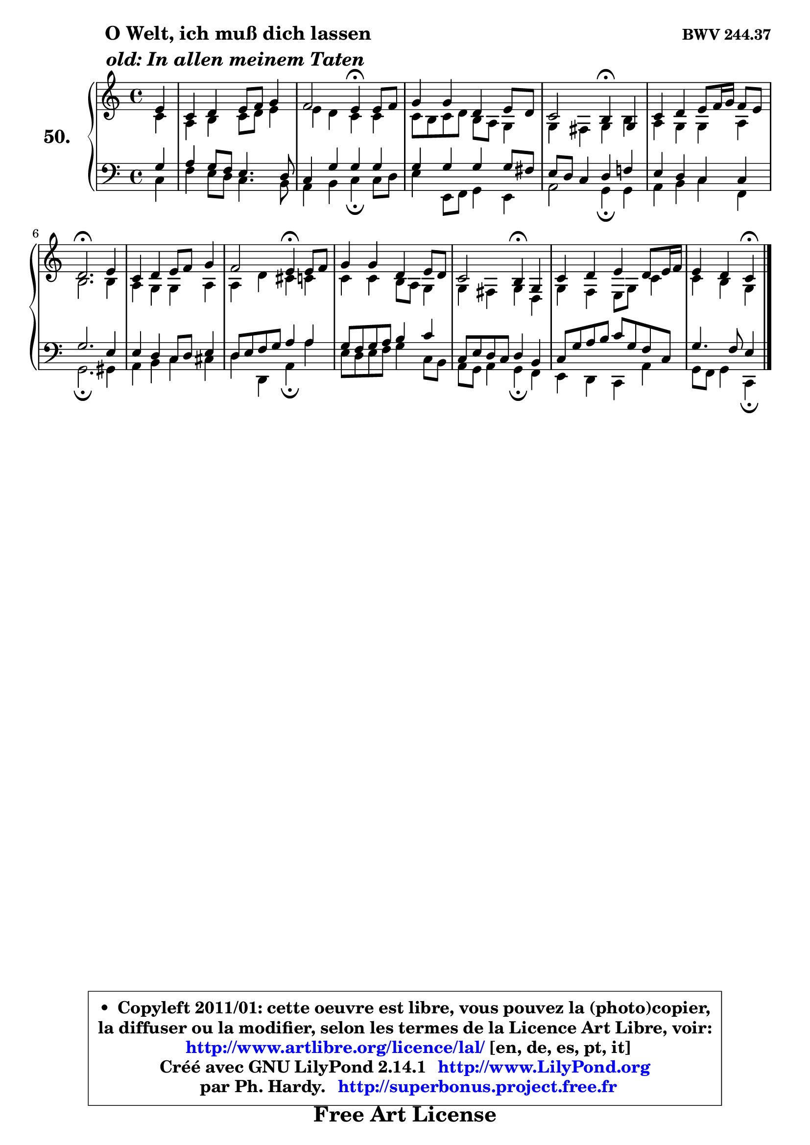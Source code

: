 
\version "2.14.1"

    \paper {
%	system-system-spacing #'padding = #0.1
%	score-system-spacing #'padding = #0.1
%	ragged-bottom = ##f
%	ragged-last-bottom = ##f
	}

    \header {
      opus = \markup { \bold "BWV 244.37" }
      piece = \markup { \hspace #9 \fontsize #2 \bold \column \center-align { \line { " O Welt, ich muß dich lassen" }
                     \line { \italic "old: In allen meinem Taten" }
                 } }
      maintainer = "Ph. Hardy"
      maintainerEmail = "superbonus.project@free.fr"
      lastupdated = "2011/Jul/20"
      tagline = \markup { \fontsize #3 \bold "Free Art License" }
      copyright = \markup { \fontsize #3  \bold   \override #'(box-padding .  1.0) \override #'(baseline-skip . 2.9) \box \column { \center-align { \fontsize #-2 \line { • \hspace #0.5 Copyleft 2011/01: cette oeuvre est libre, vous pouvez la (photo)copier, } \line { \fontsize #-2 \line {la diffuser ou la modifier, selon les termes de la Licence Art Libre, voir: } } \line { \fontsize #-2 \with-url #"http://www.artlibre.org/licence/lal/" \line { \fontsize #1 \hspace #1.0 \with-color #blue http://www.artlibre.org/licence/lal/ [en, de, es, pt, it] } } \line { \fontsize #-2 \line { Créé avec GNU LilyPond 2.14.1 \with-url #"http://www.LilyPond.org" \line { \with-color #blue \fontsize #1 \hspace #1.0 \with-color #blue http://www.LilyPond.org } } } \line { \hspace #1.0 \fontsize #-2 \line {par Ph. Hardy. } \line { \fontsize #-2 \with-url #"http://superbonus.project.free.fr" \line { \fontsize #1 \hspace #1.0 \with-color #blue http://superbonus.project.free.fr } } } } } }

	  }

  guidemidi = {
        r4 |
        R1 |
        r2 \tempo 4 = 30 r4 \tempo 4 = 78 r4 |
        R1 |
        r2 \tempo 4 = 30 r4 \tempo 4 = 78 r4 |
        R1 |
        \tempo 4 = 40 r2. \tempo 4 = 78 r4 |
        R1 |
        r2 \tempo 4 = 30 r4 \tempo 4 = 78 r4 |
        R1 |
        r2 \tempo 4 = 30 r4 \tempo 4 = 78 r4 |
        R1 |
        r2 \tempo 4 = 30 r4 
	}

  upper = {
\displayLilyMusic \transpose f c {
	\time 4/4
	\key f \major
	\clef treble
	\partial 4
	\voiceOne
	<< { 
	% SOPRANO
	\set Voice.midiInstrument = "acoustic grand"
	\relative c'' {
        a4 |
        f4 g a8 bes c4 |
        bes2 a4\fermata a8 bes |
        c4 c g a8 g |
        f2 e4\fermata c4 |
        f4 g a8 bes16 c bes8 a |
        g2.\fermata a4 |
        f4 g a8 bes c4 |
        bes2 a4\fermata a8 bes |
        c4 c g a8 g |
        f2 e4\fermata c |
        f4 g a g8 a16 bes |
        a4 g f\fermata
        \bar "|."
	} % fin de relative
	}

	\context Voice="1" { \voiceTwo 
	% ALTO
	\set Voice.midiInstrument = "acoustic grand"
	\relative c' {
        f4 |
        d4 e f8 g a4 |
        a4 g f f |
        f8 e f g e d c4 |
        c4 b c e |
        d4 c c d |
        e2. e4 |
        d4 c c d |
        d4 g fis f |
        f4 f e8 d c4 |
        c4 b c g |
        c4 bes a8 c f4 |
        f4 e c
        \bar "|."
	} % fin de relative
	\oneVoice
	} >>
}
	}

    lower = {
\transpose f c {
	\time 4/4
	\key f \major
	\clef bass
	\partial 4
	\voiceOne
	<< { 
	% TENOR
	\set Voice.midiInstrument = "acoustic grand"
	\relative c' {
        c4 |
        d4 c8 bes a4. g8 |
        f4 c' c c |
        c4 c c c8 b |
        a8 g f4 g bes! |
        a4 g f f |
        c'2. a4 |
        a4 g f8 g a4 |
        g8 a bes c d4 d |
        c8 bes c d e4 f |
        f,8 a g f g4 e |
        f8 c' d e f c bes f |
        c'4. bes8 a4
        \bar "|."
	} % fin de relative
	}
	\context Voice="1" { \voiceTwo 
	% BASS
	\set Voice.midiInstrument = "acoustic grand"
	\relative c {
        f4 |
        bes4 a8 g f4. e8 |
        d4 e f\fermata f8 g |
        a4 a,8 bes c4 a |
        d2 c4\fermata c |
        d4 e f bes, |
        c2.\fermata cis4 |
        d4 e f fis |
        g4 g, d'\fermata d' |
        a8 g a bes c4 f,8 e |
        d8 c d4 c\fermata bes |
        a4 g f d' |
        c8 bes c4 f,4\fermata
        \bar "|."
	} % fin de relative
	\oneVoice
	} >>
}
	}


    \score { 

	\new PianoStaff <<
	\set PianoStaff.instrumentName = \markup { \bold \huge "50." }
	\new Staff = "upper" \upper
	\new Staff = "lower" \lower
	>>

    \layout {
%	ragged-last = ##f
	   }

         } % fin de score

  \score {
    \unfoldRepeats { << \guidemidi \upper \lower >> }
    \midi {
    \context {
     \Staff
      \remove "Staff_performer"
               }

     \context {
      \Voice
       \consists "Staff_performer"
                }

     \context { 
      \Score
      tempoWholesPerMinute = #(ly:make-moment 78 4)
		}
	    }
	}


